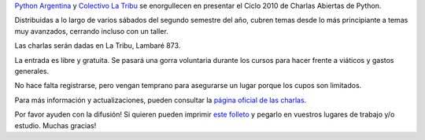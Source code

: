 .. title: Charlas Abiertas de Python en La Tribu
.. date: 2010-07-16 17:13:42
.. tags: charlas, tribu, Python

`Python Argentina <http://python.org.ar/pyar/>`_ y `Colectivo La Tribu <http://blog.fmlatribu.com/>`_ se enorgullecen en presentar el Ciclo 2010 de Charlas Abiertas de Python.

Distribuidas a lo largo de varios sábados del segundo semestre del año, cubren temas desde lo más principiante a temas muy avanzados, cerrando incluso con un taller.

.. image:: /images/charlasabiertaspytribu.png

Las charlas serán dadas en La Tribu, Lambaré 873.

La entrada es libre y gratuita. Se pasará una gorra voluntaria durante los cursos para hacer frente a viáticos y gastos generales.

No hace falta registrarse, pero vengan temprano para asegurarse un lugar porque los cupos son limitados.

Para más información y actualizaciones, pueden consultar la `página oficial de las charlas <http://python.org.ar/pyar/CharlasAbiertas2010>`_.

Por favor ayuden con la difusión! Si quieren pueden imprimir `este folleto <http://www.taniquetil.com.ar/facundo/CharlasAbiertasPythonLaTribu2010.pdf>`_ y pegarlo en vuestros lugares de trabajo y/o estudio. Muchas gracias!
